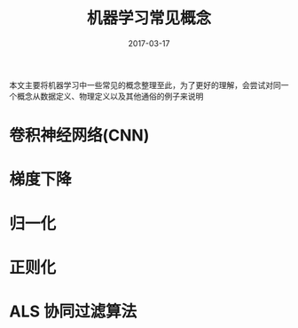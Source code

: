 #+TITLE: 机器学习常见概念
#+DATE: 2017-03-17
#+LAYOUT: post
#+TAGS:
#+CATEGORIES:

本文主要将机器学习中一些常见的概念整理至此，为了更好的理解，会尝试对同一个概念从数据定义、物理定义以及其他通俗的例子来说明
#+BEGIN_HTML
<!-- more -->
#+END_HTML

* 卷积神经网络(CNN)
* 梯度下降
* 归一化
* 正则化
* ALS 协同过滤算法


